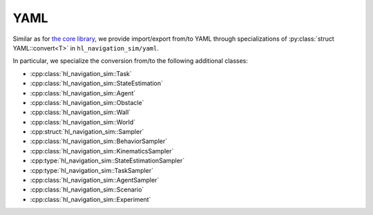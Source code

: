 .. _sim cpp yaml:
====
YAML
====

Similar as for `the core library <core cpp yaml>`_, we provide import/export 
from/to YAML through specializations of :py:class:`struct YAML::convert<T>` in ``hl_navigation_sim/yaml``.

In particular, we specialize the conversion from/to the following additional classes:

- :cpp:class:`hl_navigation_sim::Task`
- :cpp:class:`hl_navigation_sim::StateEstimation`
- :cpp:class:`hl_navigation_sim::Agent`
- :cpp:class:`hl_navigation_sim::Obstacle`
- :cpp:class:`hl_navigation_sim::Wall`
- :cpp:class:`hl_navigation_sim::World`
- :cpp:struct:`hl_navigation_sim::Sampler`
- :cpp:class:`hl_navigation_sim::BehaviorSampler`
- :cpp:class:`hl_navigation_sim::KinematicsSampler`
- :cpp:type:`hl_navigation_sim::StateEstimationSampler`
- :cpp:type:`hl_navigation_sim::TaskSampler`
- :cpp:class:`hl_navigation_sim::AgentSampler`
- :cpp:class:`hl_navigation_sim::Scenario`
- :cpp:class:`hl_navigation_sim::Experiment`


